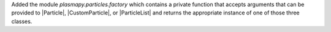 Added the module `plasmapy.particles.factory` which contains a private
function that accepts arguments that can be provided to |Particle|,
|CustomParticle|, or |ParticleList| and returns the appropriate instance of
one of those three classes.
